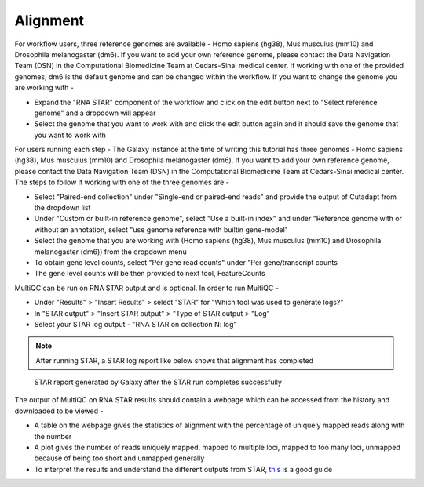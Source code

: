Alignment
=========

For workflow users, three reference genomes are available - Homo sapiens (hg38), Mus musculus (mm10) and Drosophila melanogaster (dm6). If you want to add your own reference genome, please contact the Data Navigation Team (DSN) in the Computational Biomedicine Team at Cedars-Sinai medical center. If working with one of the provided genomes, dm6 is the default genome and can be changed within the workflow. If you want to change the genome you are working with -

* Expand the "RNA STAR" component of the workflow and click on the edit button next to "Select reference genome" and a dropdown will appear

* Select the genome that you want to work with and click the edit button again and it should save the genome that you want to work with

For users running each step -
The Galaxy instance at the time of writing this tutorial has three genomes - Homo sapiens (hg38), Mus musculus (mm10) and Drosophila melanogaster (dm6). If you want to add your own reference genome, please contact the Data Navigation Team (DSN) in the Computational Biomedicine Team at Cedars-Sinai medical center. The steps to follow if working with one of the three genomes are -

* Select "Paired-end collection" under "Single-end or paired-end reads" and provide the output of Cutadapt from the dropdown list

* Under "Custom or built-in reference genome", select "Use a built-in index" and under "Reference genome with or without an annotation, select "use genome reference with builtin gene-model"

* Select the genome that you are working with (Homo sapiens (hg38), Mus musculus (mm10) and Drosophila melanogaster (dm6)) from the dropdown menu

* To obtain gene level counts, select "Per gene read counts" under "Per gene/transcript counts

* The gene level counts will be then provided to next tool, FeatureCounts

MultiQC can be run on RNA STAR output and is optional. In order to run MultiQC -

* Under "Results" > "Insert Results" > select "STAR" for "Which tool was used to generate logs?"

* In "STAR output" > "Insert STAR output" > "Type of STAR output > "Log"

* Select your STAR log output - "RNA STAR on collection N: log" 

.. note::

  After running STAR, a STAR log report like below shows that alignment has completed

.. figure:: /images/STAR_report.png
   :width: 250
   :height: 400
   :alt: STAR report
   
   STAR report generated by Galaxy after the STAR run completes successfully

The output of MultiQC on RNA STAR results should contain a webpage which can be accessed from the history and downloaded to be viewed -

* A table on the webpage gives the statistics of alignment with the percentage of uniquely mapped reads along with the number 

* A plot gives the number of reads uniquely mapped, mapped to multiple loci, mapped to too many loci, unmapped because of being too short and unmapped generally

* To interpret the results and understand the different outputs from STAR, `this <https://training.galaxyproject.org/training-material/topics/transcriptomics/tutorials/ref-based/tutorial.html>`_  is a good guide 
